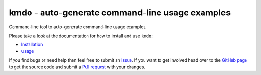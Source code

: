 kmdo - auto-generate command-line usage examples
================================================

.. image:: https://img.shields.io/pypi/v/kmdo.svg
   :target: https://pypi.org/project/kmdo
   :alt: PyPI

.. image:: https://github.com/safl/kmdo/workflows/selftest/badge.svg
   :target: https://github.com/safl/kmdo/actions
   :alt: Build Status

.. image:: https://readthedocs.org/projects/kmdo/badge/?version=latest
   :target: https://kmdo.readthedocs.io/en/latest/?badge=latest
   :alt: Documentation Status

Command-line tool to auto-generate command-line usage examples.

Please take a look at the documentation for how to install and use ``kmdo``:

* `Installation`_
* `Usage`_

If you find bugs or need help then feel free to submit an `Issue`_. If you want
to get involved head over to the `GitHub page`_ to get the source code and
submit a `Pull request`_ with your changes.

.. _Python Package Index: https://pypi.org
.. _Installation: https://kmdo.readthedocs.io/
.. _Usage: https://kmdo.readthedocs.io/
.. _GitHub page: https://github.com/safl/kmdo
.. _Pull request: https://github.com/safl/kmdo/pulls
.. _Issue: https://github.com/safl/kmdo/issues
